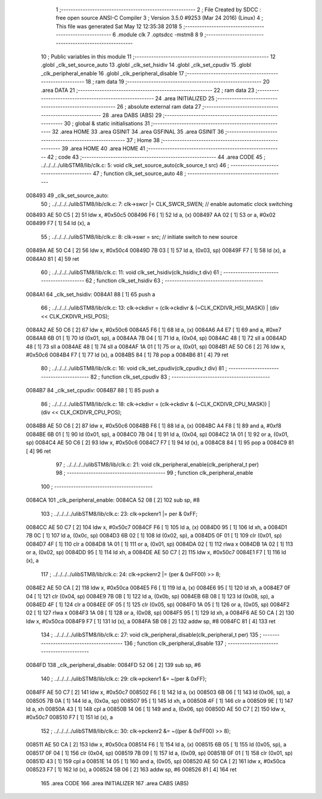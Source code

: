                                       1 ;--------------------------------------------------------
                                      2 ; File Created by SDCC : free open source ANSI-C Compiler
                                      3 ; Version 3.5.0 #9253 (Mar 24 2016) (Linux)
                                      4 ; This file was generated Sat May 12 12:35:38 2018
                                      5 ;--------------------------------------------------------
                                      6 	.module clk
                                      7 	.optsdcc -mstm8
                                      8 	
                                      9 ;--------------------------------------------------------
                                     10 ; Public variables in this module
                                     11 ;--------------------------------------------------------
                                     12 	.globl _clk_set_source_auto
                                     13 	.globl _clk_set_hsidiv
                                     14 	.globl _clk_set_cpudiv
                                     15 	.globl _clk_peripheral_enable
                                     16 	.globl _clk_peripheral_disable
                                     17 ;--------------------------------------------------------
                                     18 ; ram data
                                     19 ;--------------------------------------------------------
                                     20 	.area DATA
                                     21 ;--------------------------------------------------------
                                     22 ; ram data
                                     23 ;--------------------------------------------------------
                                     24 	.area INITIALIZED
                                     25 ;--------------------------------------------------------
                                     26 ; absolute external ram data
                                     27 ;--------------------------------------------------------
                                     28 	.area DABS (ABS)
                                     29 ;--------------------------------------------------------
                                     30 ; global & static initialisations
                                     31 ;--------------------------------------------------------
                                     32 	.area HOME
                                     33 	.area GSINIT
                                     34 	.area GSFINAL
                                     35 	.area GSINIT
                                     36 ;--------------------------------------------------------
                                     37 ; Home
                                     38 ;--------------------------------------------------------
                                     39 	.area HOME
                                     40 	.area HOME
                                     41 ;--------------------------------------------------------
                                     42 ; code
                                     43 ;--------------------------------------------------------
                                     44 	.area CODE
                                     45 ;	../../../../ulibSTM8/lib/clk.c: 5: void clk_set_source_auto(clk_source_t src)
                                     46 ;	-----------------------------------------
                                     47 ;	 function clk_set_source_auto
                                     48 ;	-----------------------------------------
      008493                         49 _clk_set_source_auto:
                                     50 ;	../../../../ulibSTM8/lib/clk.c: 7: clk->swcr |= CLK_SWCR_SWEN; // enable automatic clock switching 
      008493 AE 50 C5         [ 2]   51 	ldw	x, #0x50c5
      008496 F6               [ 1]   52 	ld	a, (x)
      008497 AA 02            [ 1]   53 	or	a, #0x02
      008499 F7               [ 1]   54 	ld	(x), a
                                     55 ;	../../../../ulibSTM8/lib/clk.c: 8: clk->swr = src; // initiate switch to new source
      00849A AE 50 C4         [ 2]   56 	ldw	x, #0x50c4
      00849D 7B 03            [ 1]   57 	ld	a, (0x03, sp)
      00849F F7               [ 1]   58 	ld	(x), a
      0084A0 81               [ 4]   59 	ret
                                     60 ;	../../../../ulibSTM8/lib/clk.c: 11: void clk_set_hsidiv(clk_hsidiv_t div)
                                     61 ;	-----------------------------------------
                                     62 ;	 function clk_set_hsidiv
                                     63 ;	-----------------------------------------
      0084A1                         64 _clk_set_hsidiv:
      0084A1 88               [ 1]   65 	push	a
                                     66 ;	../../../../ulibSTM8/lib/clk.c: 13: clk->ckdivr = (clk->ckdivr & (~CLK_CKDIVR_HSI_MASK)) | (div << CLK_CKDIVR_HSI_POS);  
      0084A2 AE 50 C6         [ 2]   67 	ldw	x, #0x50c6
      0084A5 F6               [ 1]   68 	ld	a, (x)
      0084A6 A4 E7            [ 1]   69 	and	a, #0xe7
      0084A8 6B 01            [ 1]   70 	ld	(0x01, sp), a
      0084AA 7B 04            [ 1]   71 	ld	a, (0x04, sp)
      0084AC 48               [ 1]   72 	sll	a
      0084AD 48               [ 1]   73 	sll	a
      0084AE 48               [ 1]   74 	sll	a
      0084AF 1A 01            [ 1]   75 	or	a, (0x01, sp)
      0084B1 AE 50 C6         [ 2]   76 	ldw	x, #0x50c6
      0084B4 F7               [ 1]   77 	ld	(x), a
      0084B5 84               [ 1]   78 	pop	a
      0084B6 81               [ 4]   79 	ret
                                     80 ;	../../../../ulibSTM8/lib/clk.c: 16: void clk_set_cpudiv(clk_cpudiv_t div)
                                     81 ;	-----------------------------------------
                                     82 ;	 function clk_set_cpudiv
                                     83 ;	-----------------------------------------
      0084B7                         84 _clk_set_cpudiv:
      0084B7 88               [ 1]   85 	push	a
                                     86 ;	../../../../ulibSTM8/lib/clk.c: 18: clk->ckdivr = (clk->ckdivr & (~CLK_CKDIVR_CPU_MASK)) | (div << CLK_CKDIVR_CPU_POS);  
      0084B8 AE 50 C6         [ 2]   87 	ldw	x, #0x50c6
      0084BB F6               [ 1]   88 	ld	a, (x)
      0084BC A4 F8            [ 1]   89 	and	a, #0xf8
      0084BE 6B 01            [ 1]   90 	ld	(0x01, sp), a
      0084C0 7B 04            [ 1]   91 	ld	a, (0x04, sp)
      0084C2 1A 01            [ 1]   92 	or	a, (0x01, sp)
      0084C4 AE 50 C6         [ 2]   93 	ldw	x, #0x50c6
      0084C7 F7               [ 1]   94 	ld	(x), a
      0084C8 84               [ 1]   95 	pop	a
      0084C9 81               [ 4]   96 	ret
                                     97 ;	../../../../ulibSTM8/lib/clk.c: 21: void clk_peripheral_enable(clk_peripheral_t per)
                                     98 ;	-----------------------------------------
                                     99 ;	 function clk_peripheral_enable
                                    100 ;	-----------------------------------------
      0084CA                        101 _clk_peripheral_enable:
      0084CA 52 08            [ 2]  102 	sub	sp, #8
                                    103 ;	../../../../ulibSTM8/lib/clk.c: 23: clk->pckenr1 |= per & 0xFF;
      0084CC AE 50 C7         [ 2]  104 	ldw	x, #0x50c7
      0084CF F6               [ 1]  105 	ld	a, (x)
      0084D0 95               [ 1]  106 	ld	xh, a
      0084D1 7B 0C            [ 1]  107 	ld	a, (0x0c, sp)
      0084D3 6B 02            [ 1]  108 	ld	(0x02, sp), a
      0084D5 0F 01            [ 1]  109 	clr	(0x01, sp)
      0084D7 4F               [ 1]  110 	clr	a
      0084D8 1A 01            [ 1]  111 	or	a, (0x01, sp)
      0084DA 02               [ 1]  112 	rlwa	x
      0084DB 1A 02            [ 1]  113 	or	a, (0x02, sp)
      0084DD 95               [ 1]  114 	ld	xh, a
      0084DE AE 50 C7         [ 2]  115 	ldw	x, #0x50c7
      0084E1 F7               [ 1]  116 	ld	(x), a
                                    117 ;	../../../../ulibSTM8/lib/clk.c: 24: clk->pckenr2 |= (per & 0xFF00) >> 8;
      0084E2 AE 50 CA         [ 2]  118 	ldw	x, #0x50ca
      0084E5 F6               [ 1]  119 	ld	a, (x)
      0084E6 95               [ 1]  120 	ld	xh, a
      0084E7 0F 04            [ 1]  121 	clr	(0x04, sp)
      0084E9 7B 0B            [ 1]  122 	ld	a, (0x0b, sp)
      0084EB 6B 08            [ 1]  123 	ld	(0x08, sp), a
      0084ED 4F               [ 1]  124 	clr	a
      0084EE 0F 05            [ 1]  125 	clr	(0x05, sp)
      0084F0 1A 05            [ 1]  126 	or	a, (0x05, sp)
      0084F2 02               [ 1]  127 	rlwa	x
      0084F3 1A 08            [ 1]  128 	or	a, (0x08, sp)
      0084F5 95               [ 1]  129 	ld	xh, a
      0084F6 AE 50 CA         [ 2]  130 	ldw	x, #0x50ca
      0084F9 F7               [ 1]  131 	ld	(x), a
      0084FA 5B 08            [ 2]  132 	addw	sp, #8
      0084FC 81               [ 4]  133 	ret
                                    134 ;	../../../../ulibSTM8/lib/clk.c: 27: void clk_peripheral_disable(clk_peripheral_t per)
                                    135 ;	-----------------------------------------
                                    136 ;	 function clk_peripheral_disable
                                    137 ;	-----------------------------------------
      0084FD                        138 _clk_peripheral_disable:
      0084FD 52 06            [ 2]  139 	sub	sp, #6
                                    140 ;	../../../../ulibSTM8/lib/clk.c: 29: clk->pckenr1 &= ~(per & 0xFF);
      0084FF AE 50 C7         [ 2]  141 	ldw	x, #0x50c7
      008502 F6               [ 1]  142 	ld	a, (x)
      008503 6B 06            [ 1]  143 	ld	(0x06, sp), a
      008505 7B 0A            [ 1]  144 	ld	a, (0x0a, sp)
      008507 95               [ 1]  145 	ld	xh, a
      008508 4F               [ 1]  146 	clr	a
      008509 9E               [ 1]  147 	ld	a, xh
      00850A 43               [ 1]  148 	cpl	a
      00850B 14 06            [ 1]  149 	and	a, (0x06, sp)
      00850D AE 50 C7         [ 2]  150 	ldw	x, #0x50c7
      008510 F7               [ 1]  151 	ld	(x), a
                                    152 ;	../../../../ulibSTM8/lib/clk.c: 30: clk->pckenr2 &= ~((per & 0xFF00) >> 8);
      008511 AE 50 CA         [ 2]  153 	ldw	x, #0x50ca
      008514 F6               [ 1]  154 	ld	a, (x)
      008515 6B 05            [ 1]  155 	ld	(0x05, sp), a
      008517 0F 04            [ 1]  156 	clr	(0x04, sp)
      008519 7B 09            [ 1]  157 	ld	a, (0x09, sp)
      00851B 0F 01            [ 1]  158 	clr	(0x01, sp)
      00851D 43               [ 1]  159 	cpl	a
      00851E 14 05            [ 1]  160 	and	a, (0x05, sp)
      008520 AE 50 CA         [ 2]  161 	ldw	x, #0x50ca
      008523 F7               [ 1]  162 	ld	(x), a
      008524 5B 06            [ 2]  163 	addw	sp, #6
      008526 81               [ 4]  164 	ret
                                    165 	.area CODE
                                    166 	.area INITIALIZER
                                    167 	.area CABS (ABS)
